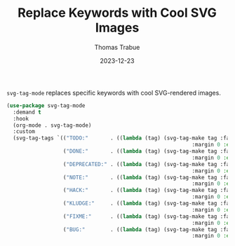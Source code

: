 #+TITLE:   Replace Keywords with Cool SVG Images
#+AUTHOR:  Thomas Trabue
#+EMAIL:   tom.trabue@gmail.com
#+DATE:    2023-12-23
#+TAGS:    svg tag mode font lock
#+STARTUP: fold

=svg-tag-mode= replaces specific keywords with cool SVG-rendered images.

#+begin_src emacs-lisp
  (use-package svg-tag-mode
    :demand t
    :hook
    (org-mode . svg-tag-mode)
    :custom
    (svg-tag-tags `(("TODO:"       . ((lambda (tag) (svg-tag-make tag :face 'org-todo
                                                             :margin 0 :end -1 :inverse t))))
                    ("DONE:"       . ((lambda (tag) (svg-tag-make tag :face 'org-done
                                                             :margin 0 :end -1))))
                    ("DEPRECATED:" . ((lambda (tag) (svg-tag-make tag :face 'org-done
                                                             :margin 0 :end -1 :inverse t))))
                    ("NOTE:"       . ((lambda (tag) (svg-tag-make tag :face 'org-warning
                                                             :margin 0 :end -1 :inverse t))))
                    ("HACK:"       . ((lambda (tag) (svg-tag-make tag :face 'org-warning
                                                             :margin 0 :end -1 :inverse t))))
                    ("KLUDGE:"     . ((lambda (tag) (svg-tag-make tag :face 'org-warning
                                                             :margin 0 :end -1))))
                    ("FIXME:"      . ((lambda (tag) (svg-tag-make tag :face 'org-todo
                                                             :margin 0 :end -1))))
                    ("BUG:"        . ((lambda (tag) (svg-tag-make tag :face 'org-todo
                                                             :margin 0 :end -1)))))))
#+end_src
